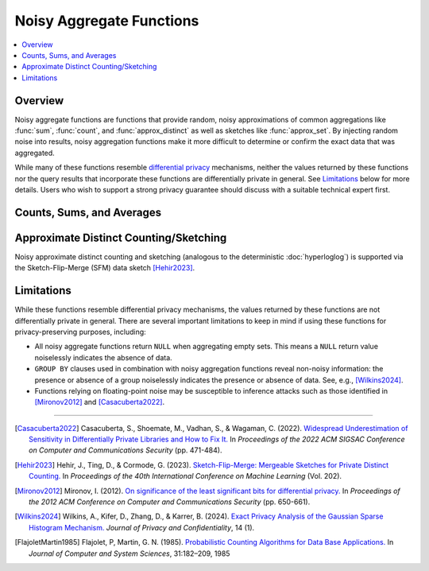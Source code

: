 =========================
Noisy Aggregate Functions
=========================

.. contents::
    :local:
    :backlinks: none
    :depth: 1

Overview
--------

Noisy aggregate functions are functions that provide random, noisy
approximations of common aggregations like :func:`sum`, :func:`count`, and
:func:`approx_distinct` as well as sketches like :func:`approx_set`. By
injecting random noise into results, noisy aggregation functions make it more
difficult to determine or confirm the exact data that was aggregated.

While many of these functions resemble
`differential privacy <https://en.wikipedia.org/wiki/Differential_privacy>`_
mechanisms, neither the values returned by these functions nor the query results
that incorporate these functions are differentially private in general.
See `Limitations`_ below for more details. Users who wish to support a strong
privacy guarantee should discuss with a suitable technical expert first.

Counts, Sums, and Averages
--------------------------

.. function:: noisy_count_gaussian(col, noise_scale[, random_seed]) -> bigint

    Counts the non-``NULL`` values in ``col`` and then adds a normally distributed
    random double value with 0 mean and standard deviation of ``noise_scale`` to the true count.
    The noisy count is post-processed to be non-negative and rounded to bigint.

    If provided, ``random_seed`` is used to seed the random number generator. Otherwise,
    noise is drawn from a secure random. ::

        SELECT noisy_count_gaussian(orderkey, 20.0) FROM tpch.tiny.lineitem; -- 60179 (1 row)
        SELECT noisy_count_gaussian(orderkey, 20.0) FROM tpch.tiny.lineitem WHERE false; -- NULL (1 row)

    .. note::

        Unlike :func:`count`, this function returns ``NULL`` when the (true) count of ``col`` is 0.

    Distinct counting can be performed using ``noisy_count_gaussian(DISTINCT col, ...)``, or with
    :func:`noisy_approx_distinct_sfm`. Generally speaking, :func:`noisy_count_gaussian`
    returns more accurate results but at a larger computational cost.

.. function:: noisy_count_if_gaussian(col, noise_scale[, random_seed]) -> bigint

    Counts the ``TRUE`` values in ``col`` and then adds a normally distributed random double
    value with 0 mean and standard deviation of ``noise_scale`` to the true count.
    The noisy count is post-processed to be non-negative and rounded to bigint.

    If provided, ``random_seed`` is used to seed the random number generator. Otherwise,
    noise is drawn from a secure random. ::

        SELECT noisy_count_if_gaussian(orderkey > 10000, 20.0) FROM tpch.tiny.lineitem; -- 50180 (1 row)
        SELECT noisy_count_if_gaussian(orderkey > 10000, 20.0) FROM tpch.tiny.lineitem WHERE false; -- NULL (1 row)

    .. note::

        Unlike :func:`count_if`, this function returns ``NULL`` when the (true) count is 0.

.. function:: noisy_sum_gaussian(col, noise_scale, lower, upper[, random_seed]) -> double

    Calculates the sum over the input values in ``col`` and then adds a normally distributed
    random double value with 0 mean and standard deviation of noise_scale. Each value is clipped to the range
    of [``lower``, ``upper``] before adding to the sum.

    If provided, ``random_seed`` is used to seed the random number generator. Otherwise,
    noise is drawn from a secure random.

.. function:: noisy_sum_gaussian(col, noise_scale[, random_seed]) -> double
    :noindex:

    Calculates the sum over the input values in ``col`` and then adds a normally
    distributed random double value with 0 mean and standard deviation of ``noise_scale``.

    If provided, ``random_seed`` is used to seed the random number generator. Otherwise,
    noise is drawn from a secure random.

.. function:: noisy_avg_gaussian(col, noise_scale, lower, upper[, random_seed]) -> double

    Calculates the average (arithmetic mean) of all the input values in ``col`` and then
    adds a normally distributed random double value with 0 mean and standard deviation of ``noise_scale``.
    Each value is clipped to the range of [``lower``, ``upper``] before averaging.

    If provided, ``random_seed`` is used to seed the random number generator. Otherwise,
    noise is drawn from a secure random.

.. function:: noisy_avg_gaussian(col, noise_scale[, random_seed]) -> double
    :noindex:

    Calculates the average (arithmetic mean) of all the input values in ``col`` and then adds
    a normally distributed random double value with 0 mean and standard deviation of ``noise_scale``.

    If provided, ``random_seed`` is used to seed the random number generator. Otherwise,
    noise is drawn from a secure random.


Approximate Distinct Counting/Sketching
---------------------------------------

Noisy approximate distinct counting and sketching (analogous to the deterministic :doc:`hyperloglog`)
is supported via the Sketch-Flip-Merge (SFM) data sketch [Hehir2023]_.

.. function:: noisy_approx_set_sfm(col, epsilon[, buckets[, precision]]) -> SfmSketch

    Returns an SFM sketch of the input values in ``col``. This is analogous to the
    :func:`approx_set` function, which returns a (deterministic) HyperLogLog sketch.

    - ``col`` supports many types, similar to ``HyperLogLog``.
    - ``epsilon`` (double) is a positive number that controls the level of noise in
      the sketch, as described in [Hehir2023]_. Smaller values of epsilon correspond
      to noisier sketches.
    - ``buckets`` (int) defaults to 4096.
    - ``precision`` (int) defaults to 24.


    .. note::

        Unlike :func:`approx_set`, this function returns ``NULL`` when ``col`` is empty.
        If this behavior is undesirable, use :func:`coalesce` with :func:`noisy_empty_approx_set_sfm`.

.. function:: noisy_approx_set_sfm_from_index_and_zeros(col_index, col_zeros, epsilon, buckets[, precision]) -> SfmSketch

    Returns an SFM sketch of the input values in ``col_index`` and ``col_zeros``.

    This is similar to :func:`noisy_approx_set_sfm` except that function calculates a ``Murmur3Hash128.hash64()`` of ``col``,
    and calculates the SFM PCSA bucket index and number of trailing zeros as described in
    [FlajoletMartin1985]_. In this function, the caller must explicitly calculate the hash bucket index
    and zeros themselves and pass them as arguments ``col_index`` and ``col_zeros``.

    - ``col_index`` (bigint) must be in the range ``0..buckets-1``.
    - ``col_zeros`` (bigint) must be in the range ``0..64``. If it exceeds ``precision``, it
      is cropped to ``precision-1``.
    - ``epsilon`` (double) is a positive number that controls the level of noise in
      the sketch, as described in [Hehir2023]_. Smaller values of epsilon correspond
      to noisier sketches.
    - ``buckets`` (int) is the number of buckets in the SFM PCSA sketch as described in [Hehir2023]_.
    - ``precision`` (int) defaults to 24.

    .. note::

        Like  :func:`noisy_approx_set_sfm`, this function returns ``NULL`` when ``col_index``
        or ``col_zeros`` is ``NULL``.
        If this behavior is undesirable, use :func:`coalesce` with :func:`noisy_empty_approx_set_sfm`.

.. function:: noisy_approx_distinct_sfm(col, epsilon[, buckets[, precision]]) -> bigint

    Equivalent to ``cardinality(noisy_approx_set_sfm(col, epsilon, buckets, precision))``,
    this returns the approximate cardinality (distinct count) of the column ``col``.
    This is analogous to the (deterministic) :func:`approx_distinct` function.

    .. note::

        Unlike :func:`approx_distinct`, this function returns ``NULL`` when ``col`` is empty.

.. function:: noisy_empty_approx_set_sfm(epsilon[, buckets[, precision]]) -> SfmSketch

    Returns an SFM sketch with no items in it. This is analogous to the :func:`empty_approx_set`
    function, which returns an empty (deterministic) HyperLogLog sketch.

    - ``epsilon`` (double) is a positive number that controls the level of noise in the sketch,
      as described in [Hehir2023]_. Smaller values of epsilon correspond to noisier sketches.
    - ``buckets`` (int) defaults to 4096.
    - ``precision`` (int) defaults to 24.

.. function:: cardinality(SfmSketch) -> bigint

    Returns the estimated cardinality (distinct count) of an ``SfmSketch`` object.

.. function:: merge(SfmSketch) -> SfmSketch

    An aggregator function that returns a merged ``SfmSketch`` of the set union of
    individual ``SfmSketch`` objects, similar to ``merge(HyperLogLog)``. ::

        SELECT year, cardinality(merge(sketch)) AS annual_distinct_count
        FROM monthly_sketches
        GROUP BY 1

.. function:: merge_sfm(ARRAY[SfmSketch, ...]) -> SfmSketch

    A scalar function that returns a merged ``SfmSketch`` of the set union of an array
    of ``SfmSketch`` objects, similar to :func:`merge_hll`. ::

        SELECT cardinality(merge_sfm(ARRAY[
            noisy_approx_set_sfm(col_1, 5.0),
            noisy_approx_set_sfm(col_2, 5.0),
            noisy_approx_set_sfm(col_3, 5.0)
        ])) AS distinct_count_over_3_cols
        FROM my_table


Limitations
-----------

While these functions resemble differential privacy mechanisms, the values returned
by these functions are not differentially private in general. There are several
important limitations to keep in mind if using these functions for
privacy-preserving purposes, including:

- All noisy aggregate functions return ``NULL`` when aggregating empty sets.
  This means a ``NULL`` return value noiselessly indicates the absence of data.
- ``GROUP BY`` clauses used in combination with noisy aggregation functions
  reveal non-noisy information: the presence or absence of a group noiselessly
  indicates the presence or absence of data. See, e.g., [Wilkins2024]_.
- Functions relying on floating-point noise may be susceptible to inference
  attacks such as those identified in [Mironov2012]_ and [Casacuberta2022]_.

---------------------------

.. [Casacuberta2022] Casacuberta, S., Shoemate, M., Vadhan, S., & Wagaman, C.
    (2022). `Widespread Underestimation of Sensitivity in Differentially Private
    Libraries and How to Fix It. <https://arxiv.org/pdf/2207.10635>`_ In *Proceedings
    of the 2022 ACM SIGSAC Conference on Computer and Communications Security* (pp. 471-484).

.. [Hehir2023] Hehir, J., Ting, D., & Cormode, G. (2023). `Sketch-Flip-Merge:
    Mergeable Sketches for Private Distinct Counting.
    <https://proceedings.mlr.press/v202/hehir23a/hehir23a.pdf>`_ In *Proceedings of
    the 40th International Conference on Machine Learning* (Vol. 202).

.. [Mironov2012] Mironov, I. (2012). `On significance of the least significant bits
    for differential privacy. <https://www.microsoft.com/en-us/research/wp-content/uploads/2012/10/lsbs.pdf>`_
    In *Proceedings of the 2012 ACM Conference on Computer and Communications Security* (pp. 650-661).

.. [Wilkins2024] Wilkins, A., Kifer, D., Zhang, D., & Karrer, B. (2024). `Exact
    Privacy Analysis of the Gaussian Sparse Histogram Mechanism.
    <https://journalprivacyconfidentiality.org/index.php/jpc/article/view/823/755>`_
    *Journal of Privacy and Confidentiality*, 14 (1).

.. [FlajoletMartin1985] Flajolet, P, Martin, G. N. (1985). `Probabilistic Counting Algorithms for Data Base Applications.
   <https://algo.inria.fr/flajolet/Publications/src/FlMa85.pdf>`_
   In *Journal of Computer and System Sciences*, 31:182–209, 1985 

